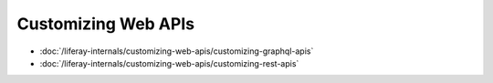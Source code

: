 Customizing Web APIs
====================

-  :doc:`/liferay-internals/customizing-web-apis/customizing-graphql-apis`
-  :doc:`/liferay-internals/customizing-web-apis/customizing-rest-apis`